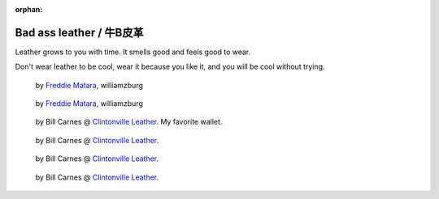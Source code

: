 :orphan:

.. _leather:

=========================
Bad ass leather / 牛B皮革
=========================

Leather grows to you with time. It smells good and feels good to wear.

Don't wear leather to be cool, wear it because you like it, and you will
be cool without trying.

.. figure:: _static/leather/IMG_20131123_031318-medium.jpg
    :width: 300px

    by `Freddie Matara`_, williamzburg

.. figure:: _static/leather/IMG_20131123_031351-medium.jpg
    :width: 300px

    by `Freddie Matara`_, williamzburg

.. figure:: _static/leather/IMG_20131123_031223-medium.jpg
    :width: 300px

    by Bill Carnes @ `Clintonville Leather`_. My favorite wallet.

.. figure:: _static/leather/IMG_20131123_031251-medium.jpg
    :width: 300px

    by Bill Carnes @ `Clintonville Leather`_.

.. figure:: _static/leather/IMG_20131123_031647-medium.jpg
    :width: 300px

    by Bill Carnes @ `Clintonville Leather`_.

.. figure:: _static/leather/IMG_20131123_031939-medium.jpg
    :width: 300px

    by Bill Carnes @ `Clintonville Leather`_.

.. _Freddie Matara: http://freddiematara.com/
.. _Clintonville Leather: http://www.etsy.com/shop/ClintonvilleLeather
